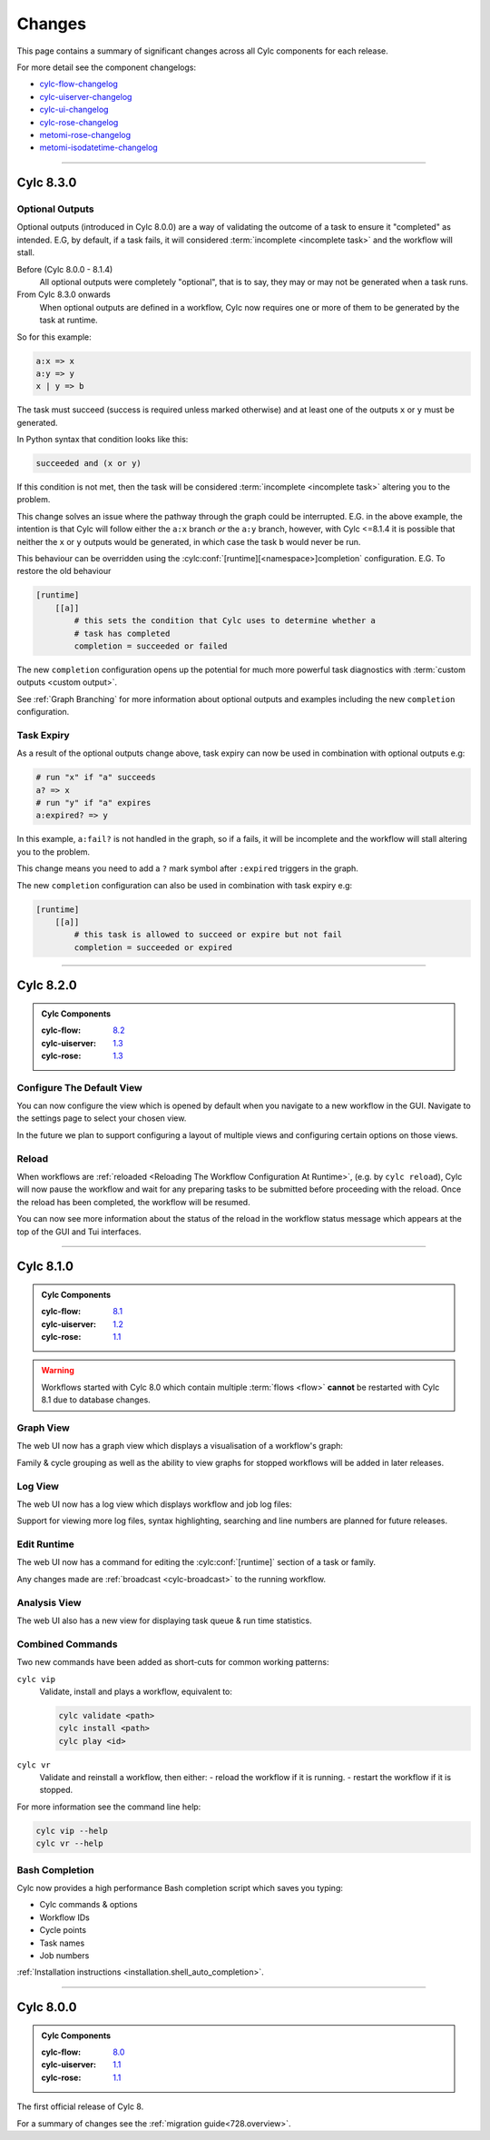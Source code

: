 Changes
=======

.. _cylc-flow-changelog: https://github.com/cylc/cylc-flow/blob/master/CHANGES.md
.. _cylc-uiserver-changelog: https://github.com/cylc/cylc-uiserver/blob/master/CHANGES.md
.. _cylc-ui-changelog: https://github.com/cylc/cylc-ui/blob/master/CHANGES.md
.. _cylc-rose-changelog: https://github.com/cylc/cylc-rose/blob/master/CHANGES.md
.. _metomi-rose-changelog: https://github.com/metomi/rose/blob/master/CHANGES.md
.. _metomi-isodatetime-changelog: https://github.com/metomi/isodatetime/blob/master/CHANGES.md

This page contains a summary of significant changes across all Cylc components for each
release.

For more detail see the component changelogs:

* `cylc-flow-changelog`_
* `cylc-uiserver-changelog`_
* `cylc-ui-changelog`_
* `cylc-rose-changelog`_
* `metomi-rose-changelog`_
* `metomi-isodatetime-changelog`_

----------

Cylc 8.3.0
----------

.. TODO - uncomment before 8.3.0 release

   .. admonition:: Cylc Components
      :class: hint

      :cylc-flow: `8.3 <https://github.com/cylc/cylc-flow/blob/8.3.x/CHANGES.md>`__
      :cylc-uiserver: `1.4 <https://github.com/cylc/cylc-uiserver/blob/1.4.x/CHANGES.md>`__
      :cylc-rose: `1.4 <https://github.com/cylc/cylc-rose/blob/1.4.x/CHANGES.md>`__

Optional Outputs
^^^^^^^^^^^^^^^^

Optional outputs (introduced in Cylc 8.0.0) are a way of validating the outcome
of a task to ensure it "completed" as intended. E.G, by default, if a task
fails, it will considered :term:`incomplete <incomplete task>` and the
workflow will stall.

Before (Cylc 8.0.0 - 8.1.4)
   All optional outputs were completely "optional",
   that is to say, they may or may not be generated when a task runs.

From Cylc 8.3.0 onwards
   When optional outputs are defined in a workflow, Cylc
   now requires one or more of them to be generated by the task at runtime.

So for this example:

.. code-block:: cylc-graph

   a:x => x
   a:y => y
   x | y => b

The task must succeed (success is required unless marked otherwise) and at
least one of the outputs ``x`` or ``y`` must be generated.

In Python syntax that condition looks like this:

.. code-block:: python

   succeeded and (x or y)

If this condition is not met, then the task will be considered
:term:`incomplete <incomplete task>` altering you to the problem.

This change solves an issue where the pathway through the graph could be
interrupted.
E.G. in the above example, the intention is that Cylc will follow either the
``a:x`` branch *or* the ``a:y`` branch, however, with Cylc <=8.1.4 it is
possible that neither the ``x`` or ``y`` outputs would be generated, in which
case the task ``b`` would never be run.

This behaviour can be overridden using the
:cylc:conf:`[runtime][<namespace>]completion` configuration.
E.G. To restore the old behaviour

.. code-block:: cylc

   [runtime]
       [[a]]
           # this sets the condition that Cylc uses to determine whether a
           # task has completed
           completion = succeeded or failed

The new ``completion`` configuration opens up the potential for much
more powerful task diagnostics with :term:`custom outputs <custom output>`.

See :ref:`Graph Branching` for more information about optional outputs
and examples including the new ``completion`` configuration.


Task Expiry
^^^^^^^^^^^

As a result of the optional outputs change above, task expiry can now be used
in combination with optional outputs e.g:

.. code-block:: cylc-graph

   # run "x" if "a" succeeds
   a? => x
   # run "y" if "a" expires
   a:expired? => y

In this example, ``a:fail?`` is not handled in the graph, so if ``a`` fails,
it will be incomplete and the workflow will stall altering you to the problem.

This change means you need to add a ``?`` mark symbol after ``:expired``
triggers in the graph.

The new ``completion`` configuration can also be used in combination with
task expiry e.g:

.. code-block:: cylc

   [runtime]
       [[a]]
           # this task is allowed to succeed or expire but not fail
           completion = succeeded or expired


----------

Cylc 8.2.0
----------

.. admonition:: Cylc Components
   :class: hint

   :cylc-flow: `8.2 <https://github.com/cylc/cylc-flow/blob/8.2.x/CHANGES.md>`__
   :cylc-uiserver: `1.3 <https://github.com/cylc/cylc-uiserver/blob/1.3.x/CHANGES.md>`__
   :cylc-rose: `1.3 <https://github.com/cylc/cylc-rose/blob/1.3.x/CHANGES.md>`__


Configure The Default View
^^^^^^^^^^^^^^^^^^^^^^^^^^

You can now configure the view which is opened by default when you navigate to
a new workflow in the GUI. Navigate to the settings page to select your chosen
view.

.. image:: changes/ui-view-selector.jpg
   :width: 100%

In the future we plan to support configuring a layout of multiple views and
configuring certain options on those views.


Reload
^^^^^^

When workflows are
:ref:`reloaded <Reloading The Workflow Configuration At Runtime>`,
(e.g. by ``cylc reload``), Cylc will now pause the workflow and wait for any
preparing tasks to be submitted before proceeding with the reload.
Once the reload has been completed, the workflow will be resumed.

You can now see more information about the status of the reload in the
workflow status message which appears at the top of the GUI and Tui interfaces.

----------

Cylc 8.1.0
----------

.. admonition:: Cylc Components
   :class: hint

   :cylc-flow: `8.1 <https://github.com/cylc/cylc-flow/blob/8.1.x/CHANGES.md>`__
   :cylc-uiserver: `1.2 <https://github.com/cylc/cylc-uiserver/blob/1.2.x/CHANGES.md>`__
   :cylc-rose: `1.1 <https://github.com/cylc/cylc-rose/blob/1.1.0/CHANGES.md#user-content-cylc-rose-110-released-2022-07-28>`__

.. warning::

   Workflows started with Cylc 8.0 which contain multiple :term:`flows <flow>`
   **cannot** be restarted with Cylc 8.1 due to database changes.


Graph View
^^^^^^^^^^

The web UI now has a graph view which displays a visualisation of a workflow's graph:

.. image:: changes/cylc-graph.gif
   :width: 80%

Family & cycle grouping as well as the ability to view graphs for stopped workflows
will be added in later releases.


Log View
^^^^^^^^

The web UI now has a log view which displays workflow and job log files:

.. image:: changes/log-view-screenshot.png
   :width: 80%

Support for viewing more log files, syntax highlighting, searching and line
numbers are planned for future releases.

Edit Runtime
^^^^^^^^^^^^

The web UI now has a command for editing the :cylc:conf:`[runtime]` section
of a task or family.

.. image:: changes/edit-runtime-screenshot.png
   :width: 80%

Any changes made are :ref:`broadcast <cylc-broadcast>` to the running workflow.

Analysis View
^^^^^^^^^^^^^

.. versionadded:: cylc-uiserver 1.2.2

The web UI also has a new view for displaying task queue & run time statistics.

.. image:: changes/analysis_view.gif
   :width: 80%

Combined Commands
^^^^^^^^^^^^^^^^^

Two new commands have been added as short-cuts for common working patterns:

``cylc vip``
   Validate, install and plays a workflow, equivalent to:

   .. code-block:: bash

      cylc validate <path>
      cylc install <path>
      cylc play <id>

``cylc vr``
   Validate and reinstall a workflow, then either:
   - reload the workflow if it is running.
   - restart the workflow if it is stopped.

.. image:: changes/vip-vr.gif
   :width: 100%

For more information see the command line help:

.. code-block:: bash

   cylc vip --help
   cylc vr --help


Bash Completion
^^^^^^^^^^^^^^^

Cylc now provides a high performance Bash completion script which saves you typing:

* Cylc commands & options
* Workflow IDs
* Cycle points
* Task names
* Job numbers

.. image:: changes/cylc-completion.bash.gif
   :width: 80%

:ref:`Installation instructions <installation.shell_auto_completion>`.

----------

Cylc 8.0.0
----------

.. admonition:: Cylc Components
   :class: hint

   :cylc-flow: `8.0 <https://github.com/cylc/cylc-flow/blob/8.0.0/CHANGES.md#user-content-major-changes-in-cylc-8>`__
   :cylc-uiserver: `1.1 <https://github.com/cylc/cylc-uiserver/blob/1.1.0/CHANGES.md#user-content-cylc-uiserver-110-released-2022-07-28>`__
   :cylc-rose: `1.1 <https://github.com/cylc/cylc-rose/blob/1.1.0/CHANGES.md#user-content-cylc-rose-110-released-2022-07-28>`__

The first official release of Cylc 8.

For a summary of changes see the :ref:`migration guide<728.overview>`.
